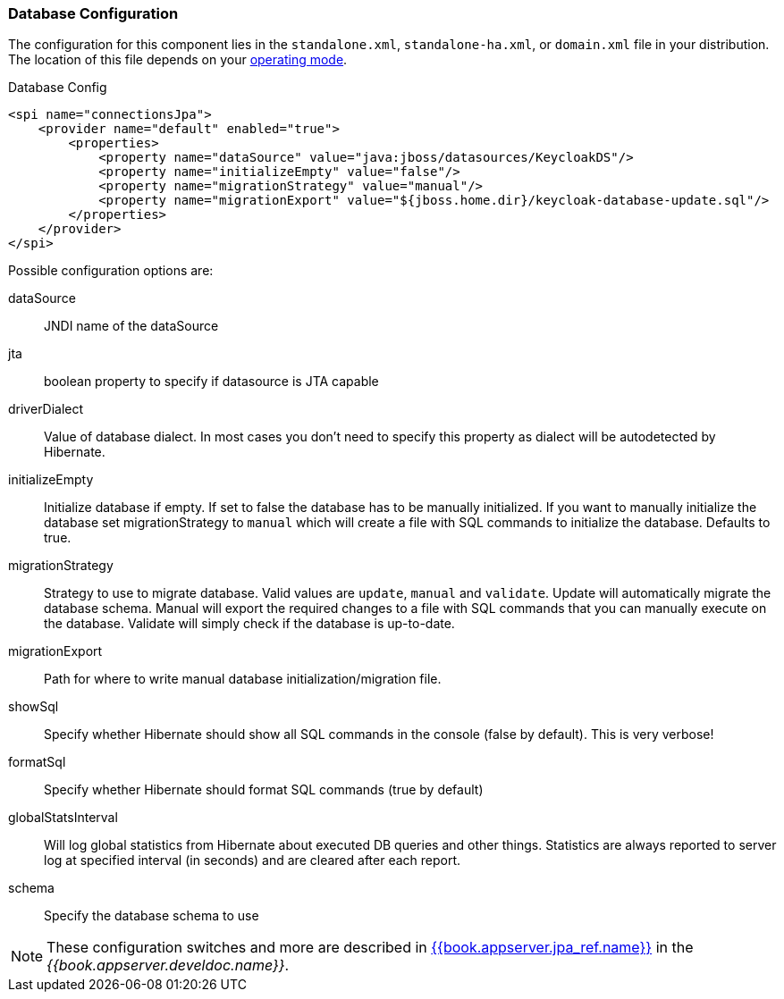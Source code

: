 
=== Database Configuration

The configuration for this component lies in the `standalone.xml`, `standalone-ha.xml`, or `domain.xml` file
in your distribution.  The location of this file
depends on your <<fake/../../operating-mode.adoc#_operating-mode, operating mode>>.

.Database Config
[source,xml]
----
<spi name="connectionsJpa">
    <provider name="default" enabled="true">
        <properties>
            <property name="dataSource" value="java:jboss/datasources/KeycloakDS"/>
            <property name="initializeEmpty" value="false"/>
            <property name="migrationStrategy" value="manual"/>
            <property name="migrationExport" value="${jboss.home.dir}/keycloak-database-update.sql"/>
        </properties>
    </provider>
</spi>
----

Possible configuration options are:

dataSource::
  JNDI name of the dataSource

jta::
  boolean property to specify if datasource is JTA capable

driverDialect::
  Value of database dialect.
  In most cases you don't need to specify this property as dialect will be autodetected by Hibernate.

initializeEmpty::
  Initialize database if empty. If set to false the database has to be manually initialized. If you want to manually initialize the database set migrationStrategy to `manual` which will create a file with SQL commands to initialize the database. Defaults to true.

migrationStrategy::
  Strategy to use to migrate database. Valid values are `update`, `manual` and `validate`. Update will automatically migrate the database schema. Manual will export the required changes to a file with SQL commands that you can manually execute on the database. Validate will simply check if the database is up-to-date.

migrationExport::
  Path for where to write manual database initialization/migration file.

showSql::
  Specify whether Hibernate should show all SQL commands in the console (false by default).  This is very verbose!

formatSql::
  Specify whether Hibernate should format SQL commands (true by default)

globalStatsInterval::
  Will log global statistics from Hibernate about executed DB queries and other things.
  Statistics are always reported to server log at specified interval (in seconds) and are cleared after each report.

schema::
  Specify the database schema to use

NOTE:  These configuration switches and more are described in link:{{book.appserver.doc_base_url}}{{book.appserver.version}}{{book.appserver.jpa_ref.link}}[{{book.appserver.jpa_ref.name}}] in the _{{book.appserver.develdoc.name}}_.
